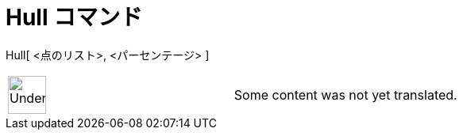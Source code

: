 = Hull コマンド
ifdef::env-github[:imagesdir: /ja/modules/ROOT/assets/images]

Hull[ <点のリスト>, <パーセンテージ> ]::

[width="100%",cols="50%,50%",]
|===
a|
image:48px-UnderConstruction.png[UnderConstruction.png,width=48,height=48]

|Some content was not yet translated.
|===

